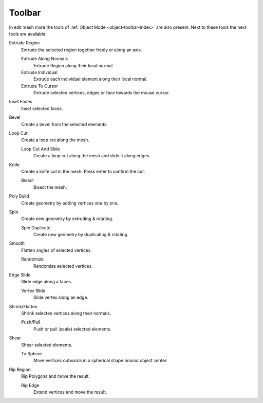 
.. _mesh-toolbar-index:

*******
Toolbar
*******

In edit mesh more the tools of :ref:`Object Mode <object-toolbar-index>` are also present.
Next to these tools the next tools are available.

Extrude Region
   Extrude the selected region together freely or along an axis.

   Extrude Along Normals
      Extrude Region along their local normal.
   Extrude Individual
      Extrude each individual element along their local normal.
   Extrude To Cursor
      Extrude selected vertices, edges or face towards the mouse cursor.

Inset Faces
   Inset selected faces.
Bevel
   Create a bevel from the selected elements.
Loop Cut
   Create a loop cut along the mesh.

   Loop Cut And Slide
      Create a loop cut along the mesh and slide it along edges.

Knife
   Create a knife cut in the mesh. Press enter to confirm the cut.

   Bisect
      Bisect the mesh.

Poly Build
   Create geometry by adding vertices one by one.

Spin
   Create new geometry by extruding & rotating.

   Spin Duplicate
      Create new geometry by duplicating & rotating.

Smooth
   Flatten angles of selected vertices.

   Randomize
      Randomize selected vertices.

Edge Slide
   Slide edge along a faces.

   Vertex Slide
      Slide vertex along an edge.

Shrink/Flatten
   Shrink selected vertices along their normals.

   Push/Pull
      Push or pull (scale) selected elements.

Shear
   Shear selected elements.

   To Sphere
      Move vertices outwards in a spherical shape around object center.

Rip Region
   Rip Polygons and move the result.

   Rip Edge
      Extend vertices and move the result.
